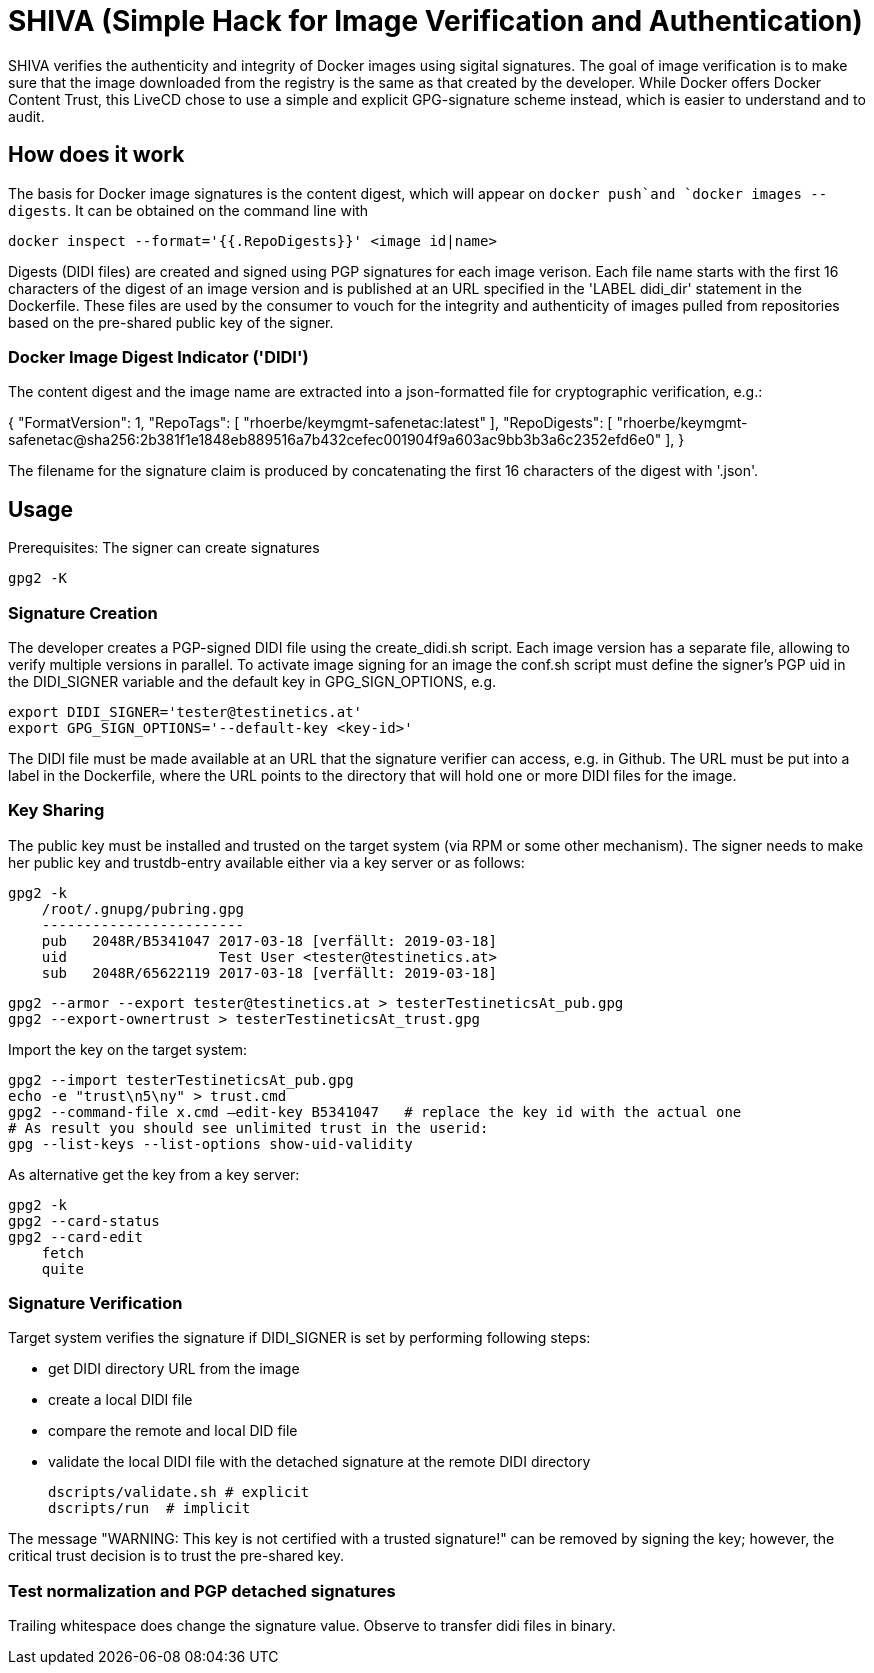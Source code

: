 = SHIVA (Simple Hack for Image Verification and Authentication)

SHIVA verifies the authenticity and integrity of Docker images using sigital signatures.
The goal of image verification is to make sure that the image downloaded from the registry is the
same as that created by the developer. While Docker offers Docker Content Trust, this LiveCD chose
to use a simple and explicit GPG-signature scheme instead, which is easier to understand and to audit.

== How does it work

The basis for Docker image signatures is the content digest, which will appear on `docker push`and `docker images --digests`. It can be
obtained on the command line with

    docker inspect --format='{{.RepoDigests}}' <image id|name>

Digests (DIDI files) are created and signed using PGP signatures for each image verison. Each file name
starts with the first 16 characters of the digest of an image version and is published at an URL
specified in the 'LABEL didi_dir' statement in the Dockerfile. These files are used by the
consumer to vouch for the integrity and authenticity of images pulled from repositories based on
the pre-shared public key of the signer.

=== Docker Image Digest Indicator ('DIDI')

The content digest and the image name are extracted into a json-formatted file for cryptographic verification,
e.g.:

{
    "FormatVersion": 1,
    "RepoTags": [
        "rhoerbe/keymgmt-safenetac:latest"
    ],
    "RepoDigests": [
        "rhoerbe/keymgmt-safenetac@sha256:2b381f1e1848eb889516a7b432cefec001904f9a603ac9bb3b3a6c2352efd6e0"
    ],
}

The filename for the signature claim is produced by concatenating the first 16 characters of the digest with '.json'.


== Usage

Prerequisites: The signer can create signatures

    gpg2 -K

=== Signature Creation

The developer creates a PGP-signed DIDI file using the create_didi.sh script. Each image version has
a separate file, allowing to verify multiple versions in parallel. To activate image signing for
an image the conf.sh script must define the signer's PGP uid in the DIDI_SIGNER variable and
the default key in GPG_SIGN_OPTIONS, e.g.

    export DIDI_SIGNER='tester@testinetics.at'
    export GPG_SIGN_OPTIONS='--default-key <key-id>'

The DIDI file must be made available at an URL that the signature verifier can access, e.g. in Github. The URL must
be put into a label in the Dockerfile, where the URL points to the directory that will hold one or more DIDI files for
the image.

=== Key Sharing

The public key must be installed and trusted on the target system (via RPM or some other mechanism).
The signer needs to make her public key and trustdb-entry available either via a key server or as follows:

    gpg2 -k
        /root/.gnupg/pubring.gpg
        ------------------------
        pub   2048R/B5341047 2017-03-18 [verfällt: 2019-03-18]
        uid                  Test User <tester@testinetics.at>
        sub   2048R/65622119 2017-03-18 [verfällt: 2019-03-18]

    gpg2 --armor --export tester@testinetics.at > testerTestineticsAt_pub.gpg
    gpg2 --export-ownertrust > testerTestineticsAt_trust.gpg

Import the key on the target system:

    gpg2 --import testerTestineticsAt_pub.gpg
    echo -e "trust\n5\ny" > trust.cmd
    gpg2 --command-file x.cmd –edit-key B5341047   # replace the key id with the actual one
    # As result you should see unlimited trust in the userid:
    gpg --list-keys --list-options show-uid-validity

As alternative get the key from a key server:

    gpg2 -k
    gpg2 --card-status
    gpg2 --card-edit
        fetch
        quite


=== Signature Verification

Target system verifies the signature if DIDI_SIGNER is set by performing following steps:

- get DIDI directory URL from the image
- create a local DIDI file
- compare the remote and local DID file
- validate the local DIDI file with the detached signature at the remote DIDI directory

    dscripts/validate.sh # explicit
    dscripts/run  # implicit

The message "WARNING: This key is not certified with a trusted signature!" can be removed by
signing the key; however, the critical trust decision is to trust the pre-shared key.

=== Test normalization and PGP detached signatures

Trailing whitespace does change the signature value. Observe to transfer didi files in binary.
